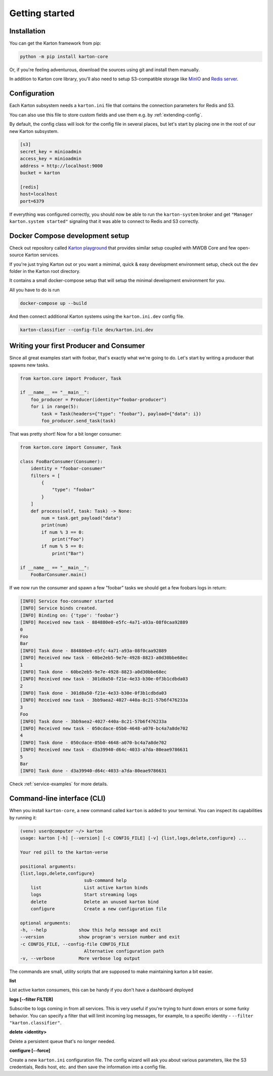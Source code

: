 Getting started
===============

Installation
------------

You can get the Karton framework from pip:

.. code-block:: console

    python -m pip install karton-core

Or, if you're feeling adventurous, download the sources using git and install them manually.

In addition to Karton core library, you'll also need to setup S3-compatible storage like `MinIO <https://docs.min.io/docs/minio-quickstart-guide.html>`_ and `Redis server <https://redis.io/topics/quickstart>`_.


Configuration
-------------

Each Karton subsystem needs a ``karton.ini`` file that contains the connection parameters for Redis and S3.

You can also use this file to store custom fields and use them e.g. by :ref:`extending-config`.

By default, the config class will look for the config file in several places, but let's start by placing one in the root of our new Karton subsystem.

.. code-block:: ini

    [s3]
    secret_key = minioadmin
    access_key = minioadmin
    address = http://localhost:9000
    bucket = karton

    [redis]
    host=localhost
    port=6379

If everything was configured correctly, you should now be able to run the ``karton-system`` broker and get ``"Manager karton.system started"`` signaling that it was able to connect to Redis and S3 correctly.


Docker Compose development setup
--------------------------------

Check out repository called `Karton playground <github.com/CERT-Polska/karton-playground/>`_ that provides similar setup coupled with MWDB Core
and few open-source Karton services.

If you're just trying Karton out or you want a mimimal, quick & easy development environment setup, check out the ``dev`` folder in the Karton root directory.

It contains a small docker-compose setup that will setup the minimal development environment for you.

All you have to do is run

.. code-block:: console

    docker-compose up --build

And then connect additional Karton systems using the ``karton.ini.dev`` config file.

.. code-block:: console

   karton-classifier --config-file dev/karton.ini.dev

Writing your first Producer and Consumer
----------------------------------------

Since all great examples start with foobar, that's exactly what we're going to do.
Let's start by writing a producer that spawns new tasks.

.. code-block:: python

    from karton.core import Producer, Task

    if __name__ == "__main__":
        foo_producer = Producer(identity="foobar-producer")
        for i in range(5):
            task = Task(headers={"type": "foobar"}, payload={"data": i})
            foo_producer.send_task(task)


That was pretty short! Now for a bit longer consumer:

.. code-block:: python

    from karton.core import Consumer, Task

    class FooBarConsumer(Consumer):
        identity = "foobar-consumer"
        filters = [
            {
                "type": "foobar"
            }
        ]
        def process(self, task: Task) -> None:
            num = task.get_payload("data")
            print(num)
            if num % 3 == 0:
                print("Foo")
            if num % 5 == 0:
                print("Bar")

    if __name__ == "__main__":
        FooBarConsumer.main()

If we now run the consumer and spawn a few "foobar" tasks we should get a few foobars logs in return:

.. code-block:: console

    [INFO] Service foo-consumer started
    [INFO] Service binds created.
    [INFO] Binding on: {'type': 'foobar'}
    [INFO] Received new task - 884880e0-e5fc-4a71-a93a-08f0caa92889
    0
    Foo
    Bar
    [INFO] Task done - 884880e0-e5fc-4a71-a93a-08f0caa92889
    [INFO] Received new task - 60be2eb5-9e7e-4928-8823-a0d30bbe68ec
    1
    [INFO] Task done - 60be2eb5-9e7e-4928-8823-a0d30bbe68ec
    [INFO] Received new task - 301d8a50-f21e-4e33-b30e-0f3b1cdbda03
    2
    [INFO] Task done - 301d8a50-f21e-4e33-b30e-0f3b1cdbda03
    [INFO] Received new task - 3bb9aea2-4027-440a-8c21-57b6f476233a
    3
    Foo
    [INFO] Task done - 3bb9aea2-4027-440a-8c21-57b6f476233a
    [INFO] Received new task - 050cdace-05b0-4648-a070-bc4a7a8de702
    4
    [INFO] Task done - 050cdace-05b0-4648-a070-bc4a7a8de702
    [INFO] Received new task - d3a39940-d64c-4033-a7da-80eae9786631
    5
    Bar
    [INFO] Task done - d3a39940-d64c-4033-a7da-80eae9786631

Check :ref:`service-examples` for more details.

Command-line interface (CLI)
----------------------------------------

When you install ``karton-core``, a new command called ``karton`` is added to your terminal.
You can inspect its capabilities by running it:

.. code-block:: console

    (venv) user@computer ~/> karton
    usage: karton [-h] [--version] [-c CONFIG_FILE] [-v] {list,logs,delete,configure} ...

    Your red pill to the karton-verse

    positional arguments:
    {list,logs,delete,configure}
                            sub-command help
        list                List active karton binds
        logs                Start streaming logs
        delete              Delete an unused karton bind
        configure           Create a new configuration file

    optional arguments:
    -h, --help            show this help message and exit
    --version             show program's version number and exit
    -c CONFIG_FILE, --config-file CONFIG_FILE
                            Alternative configuration path
    -v, --verbose         More verbose log output


The commands are small, utility scripts that are supposed to make maintaining karton a bit easier.

**list**

List active karton consumers, this can be handy if you don't have a dashboard deployed

**logs [--filter FILTER]**

Subscribe to logs coming in from all services. This is very useful if you're trying to hunt down errors or some funky behavior. 
You can specify a filter that will limit incoming log messages, for example, to a specific identity - ``--filter "karton.classifier"``.

**delete <identity>**

Delete a persistent queue that's no longer needed.

**configure [--force]**

Create a new ``karton.ini`` configuration file. The config wizard will ask you about various parameters, like the S3 credentials, Redis host, etc. and then save the information into a config file.

